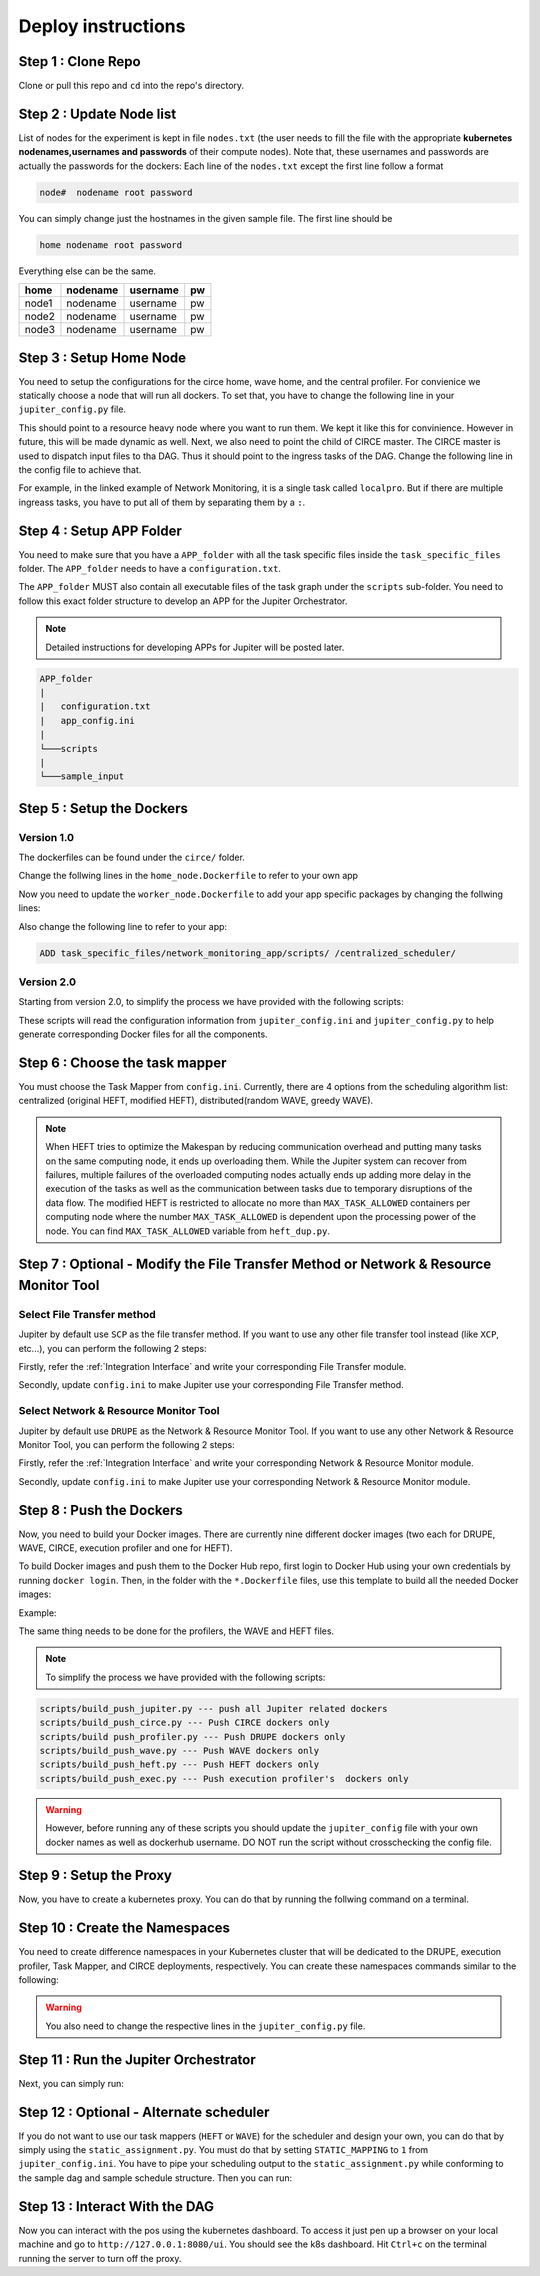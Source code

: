 Deploy instructions
===================

Step 1 : Clone Repo
-------------------

Clone or pull this repo and ``cd`` into the repo's directory. 

Step 2 : Update Node list
-------------------------

List of nodes for the experiment is kept in file ``nodes.txt`` 
(the user needs to fill the file with the appropriate **kubernetes nodenames,usernames and passwords** of their compute nodes). 
Note that, these usernames and passwords are actually the passwords for the dockers: Each line of the ``nodes.txt`` except the first line follow a format 

.. code-block:: text

    node#  nodename root password

You can simply change just the hostnames in the given sample file. 
The first line should be 

.. code-block:: text

    home nodename root password

Everything else can be the same.

+-------+----------+----------+-----+
| home  | nodename | username | pw  |
+=======+==========+==========+=====+
| node1 | nodename | username | pw  |
+-------+----------+----------+-----+
| node2 | nodename | username | pw  |
+-------+----------+----------+-----+
| node3 | nodename | username | pw  |
+-------+----------+----------+-----+


Step 3 : Setup Home Node
------------------------

You need to setup the configurations for the circe home, wave home, and the central profiler.
For convienice we statically choose a node that will run all dockers.
To set that, you have to change the following line in your ``jupiter_config.py`` file. 

.. code-block:: python
    :linenos:

    HOME_NODE = 'ubuntu-2gb-ams2-04' 

This should point to a resource heavy node where you want to run them.
We kept it like this for convinience. However in future, this will be made dynamic as well. 
Next, we also need to point the child of CIRCE master. 
The CIRCE master is used to dispatch input files to tha DAG. 
Thus it should point to the ingress tasks of the DAG.  Change the following line in the config file to achieve that.

.. code-block:: python
    :linenos:

    HOME_CHILD = 'sample_ingress_task1'

For example, in the linked example of Network Monitoring, it is a single task called ``localpro``. 
But if there are multiple ingreass tasks, you have to put all of them by separating them by a ``:``.

Step 4 : Setup APP Folder
-------------------------

You need to make sure that you have a ``APP_folder`` with all the task specific files
inside the ``task_specific_files`` folder. The ``APP_folder`` needs to have a ``configuration.txt``. 

The ``APP_folder`` MUST also contain all executable files of the task graph under the ``scripts`` sub-folder. 
You need to follow this exact folder structure to develop an APP for the Jupiter Orchestrator. 

.. note:: Detailed instructions for developing APPs for Jupiter will be posted later.

.. code-block:: text

    APP_folder
    |
    |   configuration.txt
    |   app_config.ini  
    |
    └───scripts
    |
    └───sample_input
        


Step 5 : Setup the Dockers
--------------------------

Version 1.0
^^^^^^^^^^^

The dockerfiles can be found under the ``circe/`` folder.

Change the follwing lines in the ``home_node.Dockerfile`` to refer to your own app

.. code-block:: text
    :linenos:

    # Add input files
    COPY  task_specific_files/network_monitoring_app/sample_input /sample_input

    # Add the task speficific configuration files
    ADD task_specific_files/network_monitoring_app/configuration.txt /configuration.txt


Now you need to update the ``worker_node.Dockerfile`` to add your app specific
packages by changing the follwing lines:

.. code-block:: text
    :linenos:

    ## Install TASK specific needs. The hadoop is a requirement for the network profiler application

    RUN wget http://supergsego.com/apache/hadoop/common/hadoop-2.8.1/hadoop-2.8.1.tar.gz -P ~/

    RUN tar -zxvf ~/hadoop-2.8.1.tar.gz -C ~/


Also change the following line to refer to your app: 

.. code-block:: text

    ADD task_specific_files/network_monitoring_app/scripts/ /centralized_scheduler/

Version 2.0
^^^^^^^^^^^
Starting from version 2.0, to simplify the process we have provided with the following scripts:
    
.. code-block:: text
    :linenos:

    circe/circe_docker_files_generator.py --- prepare Docker files for CIRCE
    profilers/execution_profiler/exec_docker_files_generator.py --- for execution profiler
    circe/network_resource_profiler/profiler_docker_files_generator.py --- for DRUPE 
    task_mapper/heft/heft_docker_files_generator.py --- for HEFT

These scripts will read the configuration information from ``jupiter_config.ini`` and ``jupiter_config.py`` to help generate corresponding Docker files for all the components. 

Step 6 : Choose the task mapper
-------------------------------

You must choose the Task Mapper from ``config.ini``. Currently, there are 4 options from the scheduling algorithm list: centralized (original HEFT, modified HEFT), distributed(random WAVE, greedy WAVE).

.. code-block:: text
    :linenos:

    [CONFIG]
        STATIC_MAPPING = 0
        SCHEDULER = 1

    [SCHEDULER_LIST]
        HEFT = 0
        WAVE_RANDOM = 1
        WAVE_GREEDY = 2
        HEFT_MODIFIED = 3

.. note:: When HEFT tries to optimize the Makespan by reducing communication overhead and putting many tasks on the same computing node, it ends up overloading them. While the Jupiter system can recover from failures, multiple failures of the overloaded computing nodes actually ends up adding more delay in the execution of the tasks as well as the communication between tasks due to temporary disruptions of the data flow. The modified HEFT is restricted to allocate no more than ``MAX_TASK_ALLOWED`` containers per computing node where the number ``MAX_TASK_ALLOWED`` is dependent upon the processing power of the node. You can find ``MAX_TASK_ALLOWED`` variable from ``heft_dup.py``. 

Step 7 : Optional - Modify the File Transfer Method or Network & Resource Monitor Tool
--------------------------------------------------------------------------------------

Select File Transfer method 
^^^^^^^^^^^^^^^^^^^^^^^^^^^
Jupiter by default use ``SCP`` as the file transfer method. If you want to use any other file transfer tool instead (like ``XCP``, etc...), you can perform the following 2 steps:

Firstly, refer the :ref:`Integration Interface` and write your corresponding File Transfer module. 

Secondly, update ``config.ini`` to make Jupiter use your corresponding File Transfer method. 

.. code-block:: text
    :linenos:

    [CONFIG]
    TRANSFER = 0

    [TRANSFER_LIST]
    SCP = 0

Select Network & Resource Monitor Tool 
^^^^^^^^^^^^^^^^^^^^^^^^^^^^^^^^^^^^^^
Jupiter by default use ``DRUPE`` as the Network & Resource Monitor Tool. If you want to use any other Network & Resource Monitor Tool, you can perform the following 2 steps:

Firstly, refer the :ref:`Integration Interface` and write your corresponding Network & Resource Monitor module. 

Secondly, update ``config.ini`` to make Jupiter use your corresponding Network & Resource Monitor module. 

.. code-block:: text
    :linenos:

    [CONFIG]
    PROFILER = 0

    [PROFILERS_LIST]
    DRUPE = 0

Step 8 : Push the Dockers
-------------------------

Now, you need to build your Docker images. 
There are currently nine different docker images (two each for DRUPE, WAVE, CIRCE, execution profiler and one for HEFT).

To build Docker images and push them to the Docker Hub repo, first login 
to Docker Hub using your own credentials by running ``docker login``. Then, in the
folder with the ``*.Dockerfile`` files, use this template to build all the needed
Docker images:

.. code-block:: bash
    :linenos:

    docker build -f $target_dockerfile . -t $dockerhub_user/$repo_name:$tag
    docker push $dockerhub_user/$repo_name:$tag

Example:

.. code-block:: bash
    :linenos:

    docker build -f worker_node.Dockerfile . -t johndoe/worker_node:v1
    docker push johndoe/worker_node:v1
    docker build -f home_node.Dockerfile . -t johndoe/home_node:v1
    docker push johndoe/home_node:v1

The same thing needs to be done for the profilers, the WAVE and HEFT files.

.. note:: To simplify the process we have provided with the following scripts:
    
.. code-block:: text

    scripts/build_push_jupiter.py --- push all Jupiter related dockers
    scripts/build_push_circe.py --- Push CIRCE dockers only
    scripts/build push_profiler.py --- Push DRUPE dockers only
    scripts/build_push_wave.py --- Push WAVE dockers only
    scripts/build_push_heft.py --- Push HEFT dockers only
    scripts/build_push_exec.py --- Push execution profiler's  dockers only

.. warning:: However, before running any of these scripts you should update the ``jupiter_config`` file with your own docker names as well as dockerhub username. DO NOT run the script without crosschecking the config file.

Step 9 : Setup the Proxy
------------------------

Now, you have to create a kubernetes proxy. You can do that by running the follwing command on a terminal.

.. code-block:: bash
    :linenos:
    
    kubectl proxy -p 8080


Step 10 : Create the Namespaces
-------------------------------

You need to create difference namespaces in your Kubernetes cluster 
that will be dedicated to the DRUPE, execution profiler, Task Mapper, and CIRCE deployments, respectively.
You can create these namespaces commands similar to the following:

.. code-block:: bash
    :linenos:

     kubectl create namespace johndoe-profiler
     kubectl create namespace johndoe-exec
     kubectl create namespace johndoe-mapper
     kubectl create namespace johndoe-circe

.. warning:: You also need to change the respective lines in the ``jupiter_config.py`` file.

.. code-block:: python
    :linenos:

    DEPLOYMENT_NAMESPACE    = 'johndoe-circe'
    PROFILER_NAMESPACE      = 'johndoe-profiler'
    MAPPER_NAMESPACE        = 'johndoe-mapper'
    EXEC_NAMESPACE          = 'johndoe-exec'


Step 11 : Run the Jupiter Orchestrator
--------------------------------------


Next, you can simply run:

.. code-block:: bash
    :linenos:

    cd scripts/
    python3 k8s_jupiter_deploy.py


Step 12 : Optional - Alternate scheduler
----------------------------------------

If you do not want to use our task mappers (``HEFT`` or ``WAVE``) for the scheduler and design your own, you can do that by simply using the ``static_assignment.py``. You must do that by setting ``STATIC_MAPPING`` to ``1`` from ``jupiter_config.ini``. You have to pipe your scheduling output to the ``static_assignment.py`` while conforming to the sample dag and sample schedule structure. Then you can run:

.. code-block:: bash
    :linenos:

    cd scripts/
    python3 k8s_jupiter_deploy.py


Step 13 : Interact With the DAG
-------------------------------

Now you can interact with the pos using the kubernetes dashboard. 
To access it just pen up a browser on your local machine and go to 
``http://127.0.0.1:8080/ui``. You should see the k8s dashboard. 
Hit ``Ctrl+c`` on the terminal running the server to turn off the proxy. 
